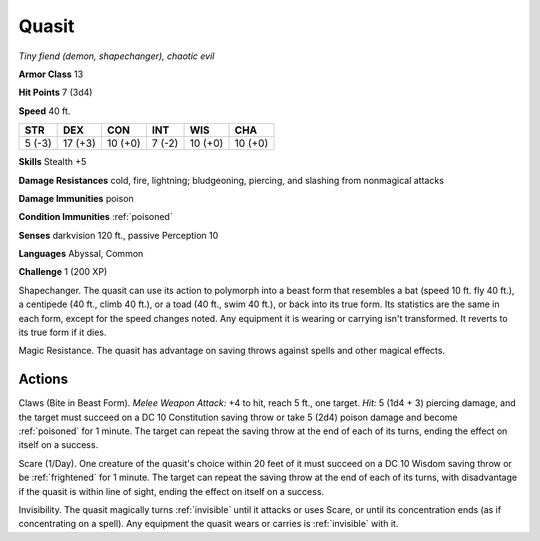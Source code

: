 Quasit
~~~~~~


.. https://stackoverflow.com/questions/11984652/bold-italic-in-restructuredtext

.. raw:: html

   <style type="text/css">
     span.bolditalic {
       font-weight: bold;
       font-style: italic;
     }
   </style>

.. role:: bi
   :class: bolditalic


*Tiny fiend (demon, shapechanger), chaotic evil*

**Armor Class** 13

**Hit Points** 7 (3d4)

**Speed** 40 ft.

+-----------+-----------+-----------+-----------+-----------+-----------+
| STR       | DEX       | CON       | INT       | WIS       | CHA       |
+===========+===========+===========+===========+===========+===========+
| 5 (-3)    | 17 (+3)   | 10 (+0)   | 7 (-2)    | 10 (+0)   | 10 (+0)   |
+-----------+-----------+-----------+-----------+-----------+-----------+

**Skills** Stealth +5

**Damage Resistances** cold, fire, lightning; bludgeoning, piercing, and
slashing from nonmagical attacks

**Damage Immunities** poison

**Condition Immunities** :ref:`poisoned`

**Senses** darkvision 120 ft., passive Perception 10

**Languages** Abyssal, Common

**Challenge** 1 (200 XP)

:bi:`Shapechanger`. The quasit can use its action to polymorph into a
beast form that resembles a bat (speed 10 ft. fly 40 ft.), a centipede
(40 ft., climb 40 ft.), or a toad (40 ft., swim 40 ft.), or back into
its true form. Its statistics are the same in each form, except for the
speed changes noted. Any equipment it is wearing or carrying isn't
transformed. It reverts to its true form if it dies.

:bi:`Magic Resistance`. The quasit has advantage on saving throws
against spells and other magical effects.


Actions
^^^^^^^

:bi:`Claws (Bite in Beast Form)`. *Melee Weapon Attack:* +4 to hit,
reach 5 ft., one target. *Hit:* 5 (1d4 + 3) piercing damage, and the
target must succeed on a DC 10 Constitution saving throw or take 5 (2d4)
poison damage and become :ref:`poisoned` for 1 minute. The target can repeat
the saving throw at the end of each of its turns, ending the effect on
itself on a success.

:bi:`Scare (1/Day)`. One creature of the quasit's choice within 20 feet
of it must succeed on a DC 10 Wisdom saving throw or be :ref:`frightened` for 1
minute. The target can repeat the saving throw at the end of each of its
turns, with disadvantage if the quasit is within line of sight, ending
the effect on itself on a success.

:bi:`Invisibility`. The quasit magically turns :ref:`invisible` until it
attacks or uses Scare, or until its concentration ends (as if
concentrating on a spell). Any equipment the quasit wears or carries is
:ref:`invisible` with it.

